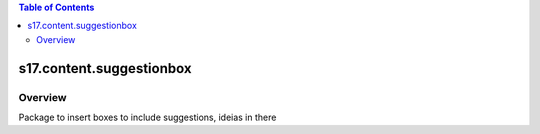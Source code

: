 .. contents:: Table of Contents
   :depth: 2

s17.content.suggestionbox
*************************

Overview
--------

Package to insert boxes to include suggestions, ideias in there